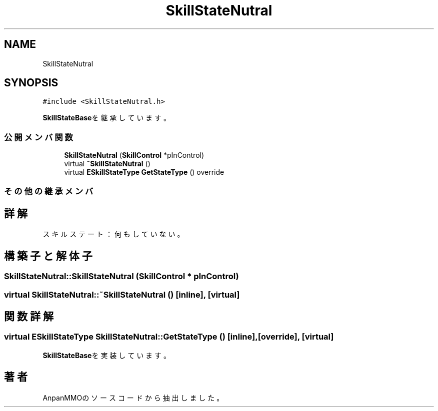 .TH "SkillStateNutral" 3 "2018年12月20日(木)" "AnpanMMO" \" -*- nroff -*-
.ad l
.nh
.SH NAME
SkillStateNutral
.SH SYNOPSIS
.br
.PP
.PP
\fC#include <SkillStateNutral\&.h>\fP
.PP
\fBSkillStateBase\fPを継承しています。
.SS "公開メンバ関数"

.in +1c
.ti -1c
.RI "\fBSkillStateNutral\fP (\fBSkillControl\fP *pInControl)"
.br
.ti -1c
.RI "virtual \fB~SkillStateNutral\fP ()"
.br
.ti -1c
.RI "virtual \fBESkillStateType\fP \fBGetStateType\fP () override"
.br
.in -1c
.SS "その他の継承メンバ"
.SH "詳解"
.PP 
スキルステート：何もしていない。 
.SH "構築子と解体子"
.PP 
.SS "SkillStateNutral::SkillStateNutral (\fBSkillControl\fP * pInControl)"

.SS "virtual SkillStateNutral::~SkillStateNutral ()\fC [inline]\fP, \fC [virtual]\fP"

.SH "関数詳解"
.PP 
.SS "virtual \fBESkillStateType\fP SkillStateNutral::GetStateType ()\fC [inline]\fP, \fC [override]\fP, \fC [virtual]\fP"

.PP
\fBSkillStateBase\fPを実装しています。

.SH "著者"
.PP 
 AnpanMMOのソースコードから抽出しました。
